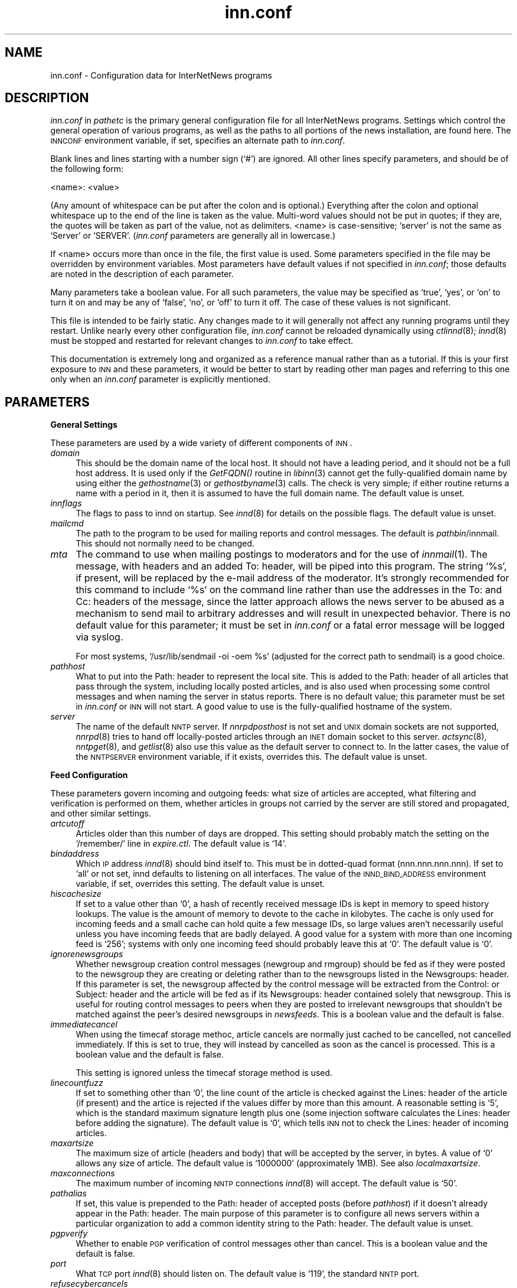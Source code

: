 .\" Automatically generated by Pod::Man version 1.01
.\" Thu Apr  6 00:07:55 2000
.\"
.\" Standard preamble:
.\" ======================================================================
.de Sh \" Subsection heading
.br
.if t .Sp
.ne 5
.PP
\fB\\$1\fR
.PP
..
.de Sp \" Vertical space (when we can't use .PP)
.if t .sp .5v
.if n .sp
..
.de Ip \" List item
.br
.ie \\n(.$>=3 .ne \\$3
.el .ne 3
.IP "\\$1" \\$2
..
.de Vb \" Begin verbatim text
.ft CW
.nf
.ne \\$1
..
.de Ve \" End verbatim text
.ft R

.fi
..
.\" Set up some character translations and predefined strings.  \*(-- will
.\" give an unbreakable dash, \*(PI will give pi, \*(L" will give a left
.\" double quote, and \*(R" will give a right double quote.  | will give a
.\" real vertical bar.  \*(C+ will give a nicer C++.  Capital omega is used
.\" to do unbreakable dashes and therefore won't be available.  \*(C` and
.\" \*(C' expand to `' in nroff, nothing in troff, for use with C<>
.tr \(*W-|\(bv\*(Tr
.ds C+ C\v'-.1v'\h'-1p'\s-2+\h'-1p'+\s0\v'.1v'\h'-1p'
.ie n \{\
.    ds -- \(*W-
.    ds PI pi
.    if (\n(.H=4u)&(1m=24u) .ds -- \(*W\h'-12u'\(*W\h'-12u'-\" diablo 10 pitch
.    if (\n(.H=4u)&(1m=20u) .ds -- \(*W\h'-12u'\(*W\h'-8u'-\"  diablo 12 pitch
.    ds L" ""
.    ds R" ""
.    ds C` `
.    ds C' '
'br\}
.el\{\
.    ds -- \|\(em\|
.    ds PI \(*p
.    ds L" ``
.    ds R" ''
'br\}
.\"
.\" If the F register is turned on, we'll generate index entries on stderr
.\" for titles (.TH), headers (.SH), subsections (.Sh), items (.Ip), and
.\" index entries marked with X<> in POD.  Of course, you'll have to process
.\" the output yourself in some meaningful fashion.
.if \nF \{\
.    de IX
.    tm Index:\\$1\t\\n%\t"\\$2"
.    .
.    nr % 0
.    rr F
.\}
.\"
.\" For nroff, turn off justification.  Always turn off hyphenation; it
.\" makes way too many mistakes in technical documents.
.hy 0
.if n .na
.\"
.\" Accent mark definitions (@(#)ms.acc 1.5 88/02/08 SMI; from UCB 4.2).
.\" Fear.  Run.  Save yourself.  No user-serviceable parts.
.bd B 3
.    \" fudge factors for nroff and troff
.if n \{\
.    ds #H 0
.    ds #V .8m
.    ds #F .3m
.    ds #[ \f1
.    ds #] \fP
.\}
.if t \{\
.    ds #H ((1u-(\\\\n(.fu%2u))*.13m)
.    ds #V .6m
.    ds #F 0
.    ds #[ \&
.    ds #] \&
.\}
.    \" simple accents for nroff and troff
.if n \{\
.    ds ' \&
.    ds ` \&
.    ds ^ \&
.    ds , \&
.    ds ~ ~
.    ds /
.\}
.if t \{\
.    ds ' \\k:\h'-(\\n(.wu*8/10-\*(#H)'\'\h"|\\n:u"
.    ds ` \\k:\h'-(\\n(.wu*8/10-\*(#H)'\`\h'|\\n:u'
.    ds ^ \\k:\h'-(\\n(.wu*10/11-\*(#H)'^\h'|\\n:u'
.    ds , \\k:\h'-(\\n(.wu*8/10)',\h'|\\n:u'
.    ds ~ \\k:\h'-(\\n(.wu-\*(#H-.1m)'~\h'|\\n:u'
.    ds / \\k:\h'-(\\n(.wu*8/10-\*(#H)'\z\(sl\h'|\\n:u'
.\}
.    \" troff and (daisy-wheel) nroff accents
.ds : \\k:\h'-(\\n(.wu*8/10-\*(#H+.1m+\*(#F)'\v'-\*(#V'\z.\h'.2m+\*(#F'.\h'|\\n:u'\v'\*(#V'
.ds 8 \h'\*(#H'\(*b\h'-\*(#H'
.ds o \\k:\h'-(\\n(.wu+\w'\(de'u-\*(#H)/2u'\v'-.3n'\*(#[\z\(de\v'.3n'\h'|\\n:u'\*(#]
.ds d- \h'\*(#H'\(pd\h'-\w'~'u'\v'-.25m'\f2\(hy\fP\v'.25m'\h'-\*(#H'
.ds D- D\\k:\h'-\w'D'u'\v'-.11m'\z\(hy\v'.11m'\h'|\\n:u'
.ds th \*(#[\v'.3m'\s+1I\s-1\v'-.3m'\h'-(\w'I'u*2/3)'\s-1o\s+1\*(#]
.ds Th \*(#[\s+2I\s-2\h'-\w'I'u*3/5'\v'-.3m'o\v'.3m'\*(#]
.ds ae a\h'-(\w'a'u*4/10)'e
.ds Ae A\h'-(\w'A'u*4/10)'E
.    \" corrections for vroff
.if v .ds ~ \\k:\h'-(\\n(.wu*9/10-\*(#H)'\s-2\u~\d\s+2\h'|\\n:u'
.if v .ds ^ \\k:\h'-(\\n(.wu*10/11-\*(#H)'\v'-.4m'^\v'.4m'\h'|\\n:u'
.    \" for low resolution devices (crt and lpr)
.if \n(.H>23 .if \n(.V>19 \
\{\
.    ds : e
.    ds 8 ss
.    ds o a
.    ds d- d\h'-1'\(ga
.    ds D- D\h'-1'\(hy
.    ds th \o'bp'
.    ds Th \o'LP'
.    ds ae ae
.    ds Ae AE
.\}
.rm #[ #] #H #V #F C
.\" ======================================================================
.\"
.IX Title "inn.conf 5"
.TH inn.conf 5 "INN 2.3" "2000-04-05" "InterNetNews Documentation"
.UC
.SH "NAME"
inn.conf \- Configuration data for InterNetNews programs
.SH "DESCRIPTION"
.IX Header "DESCRIPTION"
\&\fIinn.conf\fR in \fIpathetc\fR is the primary general configuration file for
all InterNetNews programs.  Settings which control the general operation
of various programs, as well as the paths to all portions of the news
installation, are found here.  The \s-1INNCONF\s0 environment variable, if set,
specifies an alternate path to \fIinn.conf\fR.
.PP
Blank lines and lines starting with a number sign (\f(CW\*(C`#\*(C'\fR) are ignored.  All
other lines specify parameters, and should be of the following form:
.PP
.Vb 1
\&    <name>: <value>
.Ve
(Any amount of whitespace can be put after the colon and is optional.)
Everything after the colon and optional whitespace up to the end of the
line is taken as the value.  Multi-word values should not be put in
quotes; if they are, the quotes will be taken as part of the value, not as
delimiters.  <name> is case-sensitive; \f(CW\*(C`server\*(C'\fR is not the same as
\&\f(CW\*(C`Server\*(C'\fR or \f(CW\*(C`SERVER\*(C'\fR.  (\fIinn.conf\fR parameters are generally all in
lowercase.)
.PP
If <name> occurs more than once in the file, the first value is used.
Some parameters specified in the file may be overridden by environment
variables.  Most parameters have default values if not specified in
\&\fIinn.conf\fR; those defaults are noted in the description of each
parameter.
.PP
Many parameters take a boolean value.  For all such parameters, the value
may be specified as \f(CW\*(C`true\*(C'\fR, \f(CW\*(C`yes\*(C'\fR, or \f(CW\*(C`on\*(C'\fR to turn it on and may be any
of \f(CW\*(C`false\*(C'\fR, \f(CW\*(C`no\*(C'\fR, or \f(CW\*(C`off\*(C'\fR to turn it off.  The case of these values is
not significant.
.PP
This file is intended to be fairly static.  Any changes made to it will
generally not affect any running programs until they restart.  Unlike
nearly every other configuration file, \fIinn.conf\fR cannot be reloaded
dynamically using \fIctlinnd\fR\|(8); \fIinnd\fR\|(8) must be stopped and restarted for
relevant changes to \fIinn.conf\fR to take effect.
.PP
This documentation is extremely long and organized as a reference manual
rather than as a tutorial.  If this is your first exposure to \s-1INN\s0 and
these parameters, it would be better to start by reading other man pages
and referring to this one only when an \fIinn.conf\fR parameter is explicitly
mentioned.
.SH "PARAMETERS"
.IX Header "PARAMETERS"
.Sh "General Settings"
.IX Subsection "General Settings"
These parameters are used by a wide variety of different components of
\&\s-1INN\s0.
.Ip "\fIdomain\fR" 4
.IX Item "domain"
This should be the domain name of the local host.  It should not have a
leading period, and it should not be a full host address.  It is used only
if the \fIGetFQDN()\fR routine in \fIlibinn\fR\|(3) cannot get the fully-qualified
domain name by using either the \fIgethostname\fR\|(3) or \fIgethostbyname\fR\|(3) calls.
The check is very simple; if either routine returns a name with a period
in it, then it is assumed to have the full domain name.  The default value
is unset.
.Ip "\fIinnflags\fR" 4
.IX Item "innflags"
The flags to pass to innd on startup.  See \fIinnd\fR\|(8) for details on the
possible flags.  The default value is unset.
.Ip "\fImailcmd\fR" 4
.IX Item "mailcmd"
The path to the program to be used for mailing reports and control
messages.  The default is \fIpathbin\fR/innmail.  This should not normally
need to be changed.
.Ip "\fImta\fR" 4
.IX Item "mta"
The command to use when mailing postings to moderators and for the use of
\&\fIinnmail\fR\|(1).  The message, with headers and an added To: header, will be
piped into this program.  The string \f(CW\*(C`%s\*(C'\fR, if present, will be replaced
by the e-mail address of the moderator.  It's strongly recommended for
this command to include \f(CW\*(C`%s\*(C'\fR on the command line rather than use the
addresses in the To: and Cc: headers of the message, since the latter
approach allows the news server to be abused as a mechanism to send mail
to arbitrary addresses and will result in unexpected behavior.  There is
no default value for this parameter; it must be set in \fIinn.conf\fR or a
fatal error message will be logged via syslog.
.Sp
For most systems, \f(CW\*(C`/usr/lib/sendmail \-oi \-oem %s\*(C'\fR (adjusted for the
correct path to sendmail) is a good choice.
.Ip "\fIpathhost\fR" 4
.IX Item "pathhost"
What to put into the Path: header to represent the local site.  This is
added to the Path: header of all articles that pass through the system,
including locally posted articles, and is also used when processing some
control messages and when naming the server in status reports.  There is
no default value; this parameter must be set in \fIinn.conf\fR or \s-1INN\s0 will
not start.  A good value to use is the fully-qualified hostname of the
system.
.Ip "\fIserver\fR" 4
.IX Item "server"
The name of the default \s-1NNTP\s0 server.  If \fInnrpdposthost\fR is not set and
\&\s-1UNIX\s0 domain sockets are not supported, \fInnrpd\fR\|(8) tries to hand off
locally-posted articles through an \s-1INET\s0 domain socket to this server.
\&\fIactsync\fR\|(8), \fInntpget\fR\|(8), and \fIgetlist\fR\|(8) also use this value as the default
server to connect to.  In the latter cases, the value of the \s-1NNTPSERVER\s0
environment variable, if it exists, overrides this.  The default value is
unset.
.Sh "Feed Configuration"
.IX Subsection "Feed Configuration"
These parameters govern incoming and outgoing feeds:  what size of
articles are accepted, what filtering and verification is performed on
them, whether articles in groups not carried by the server are still
stored and propagated, and other similar settings.
.Ip "\fIartcutoff\fR" 4
.IX Item "artcutoff"
Articles older than this number of days are dropped.  This setting should
probably match the setting on the \f(CW\*(C`/remember/\*(C'\fR line in \fIexpire.ctl\fR.
The default value is \f(CW\*(C`14\*(C'\fR.
.Ip "\fIbindaddress\fR" 4
.IX Item "bindaddress"
Which \s-1IP\s0 address \fIinnd\fR\|(8) should bind itself to.  This must be in
dotted-quad format (nnn.nnn.nnn.nnn).  If set to \f(CW\*(C`all\*(C'\fR or not set, innd
defaults to listening on all interfaces.  The value of the
\&\s-1INND_BIND_ADDRESS\s0 environment variable, if set, overrides this setting.
The default value is unset.
.Ip "\fIhiscachesize\fR" 4
.IX Item "hiscachesize"
If set to a value other than \f(CW\*(C`0\*(C'\fR, a hash of recently received message IDs
is kept in memory to speed history lookups.  The value is the amount of
memory to devote to the cache in kilobytes.  The cache is only used for
incoming feeds and a small cache can hold quite a few message IDs, so
large values aren't necessarily useful unless you have incoming feeds that
are badly delayed.  A good value for a system with more than one incoming
feed is \f(CW\*(C`256\*(C'\fR; systems with only one incoming feed should probably leave
this at \f(CW\*(C`0\*(C'\fR.  The default value is \f(CW\*(C`0\*(C'\fR.
.Ip "\fIignorenewsgroups\fR" 4
.IX Item "ignorenewsgroups"
Whether newsgroup creation control messages (newgroup and rmgroup) should
be fed as if they were posted to the newsgroup they are creating or
deleting rather than to the newsgroups listed in the Newsgroups: header.
If this parameter is set, the newsgroup affected by the control message
will be extracted from the Control: or Subject: header and the article
will be fed as if its Newsgroups: header contained solely that newsgroup.
This is useful for routing control messages to peers when they are posted
to irrelevant newsgroups that shouldn't be matched against the peer's
desired newsgroups in \fInewsfeeds\fR.  This is a boolean value and the
default is false.
.Ip "\fIimmediatecancel\fR" 4
.IX Item "immediatecancel"
When using the timecaf storage methoc, article cancels are normally just
cached to be cancelled, not cancelled immediately.  If this is set to
true, they will instead by cancelled as soon as the cancel is processed.
This is a boolean value and the default is false.
.Sp
This setting is ignored unless the timecaf storage method is used.
.Ip "\fIlinecountfuzz\fR" 4
.IX Item "linecountfuzz"
If set to something other than \f(CW\*(C`0\*(C'\fR, the line count of the article is
checked against the Lines: header of the article (if present) and the
artice is rejected if the values differ by more than this amount.  A
reasonable setting is \f(CW\*(C`5\*(C'\fR, which is the standard maximum signature length
plus one (some injection software calculates the Lines: header before
adding the signature).  The default value is \f(CW\*(C`0\*(C'\fR, which tells \s-1INN\s0 not to
check the Lines: header of incoming articles.
.Ip "\fImaxartsize\fR" 4
.IX Item "maxartsize"
The maximum size of article (headers and body) that will be accepted by
the server, in bytes.  A value of \f(CW\*(C`0\*(C'\fR allows any size of article.  The
default value is \f(CW\*(C`1000000\*(C'\fR (approximately 1MB).  See also
\&\fIlocalmaxartsize\fR.
.Ip "\fImaxconnections\fR" 4
.IX Item "maxconnections"
The maximum number of incoming \s-1NNTP\s0 connections \fIinnd\fR\|(8) will accept.  The
default value is \f(CW\*(C`50\*(C'\fR.
.Ip "\fIpathalias\fR" 4
.IX Item "pathalias"
If set, this value is prepended to the Path: header of accepted posts
(before \fIpathhost\fR) if it doesn't already appear in the Path: header.
The main purpose of this parameter is to configure all news servers within
a particular organization to add a common identity string to the
Path: header.  The default value is unset.
.Ip "\fIpgpverify\fR" 4
.IX Item "pgpverify"
Whether to enable \s-1PGP\s0 verification of control messages other than cancel.
This is a boolean value and the default is false.
.Ip "\fIport\fR" 4
.IX Item "port"
What \s-1TCP\s0 port \fIinnd\fR\|(8) should listen on.  The default value is \f(CW\*(C`119\*(C'\fR, the
standard \s-1NNTP\s0 port.
.Ip "\fIrefusecybercancels\fR" 4
.IX Item "refusecybercancels"
Whether to refuse all articles whose message IDs start with
\&\f(CW\*(C`<cancel.\*(C'\fR.  This message \s-1ID\s0 convention is widely followed by spam
cancellers, so the vast majority of such articles will be cancels of spam.
This check, if enabled, is done before the history check and the message
\&\s-1ID\s0 is not written to the history file.  This is a boolean value and the
default is false.
.Sp
This is a somewhat messy, inefficient, and inexact way of refusing spam
cancels.  A much better way is to ask all of your upstream peers to not
send to you any articles with \f(CW\*(C`cyberspam\*(C'\fR in the Path: header (usually
accomplished by having them mark \f(CW\*(C`cyberspam\*(C'\fR as an alias for your machine
in their feed configuration).  The filtering enabled by this parameter is
hard-coded; general filtering of message IDs can be done via the embedded
filtering support.
.Ip "\fIremembertrash\fR" 4
.IX Item "remembertrash"
By default, \fIinnd\fR\|(8) records rejected articles in history so that, if
offered the same article again, it can be refused before it is sent.  If
you wish to disable this behavior, set this to false.  This can cause a
substantial increase in the amount of bandwidth consumed by incoming news
if you have several peers and reject a lot of articles, so be careful with
it.  Even if this is set to true, \s-1INN\s0 won't log some rejected articles to
history if there's reason to believe the article might be accepted if
offered by a different peer, so there is usually no reason to set this to
false (although doing so can decrease the size of the history file).  This
is a boolean value and the default is true.
.Ip "\fIsourceaddress\fR" 4
.IX Item "sourceaddress"
Which local \s-1IP\s0 address to bind to for outgoing \s-1NNTP\s0 sockets (used by
\&\fIinnxmit\fR\|(8) among other programs).  This must be in dotted-quad format
(nnn.nnn.nnn.nnn).  If set to \f(CW\*(C`all\*(C'\fR or not set, the operating system will
choose the source \s-1IP\s0 address for outgoing connections.  The default value
is unset.
.Ip "\fIusecontrolchan\fR" 4
.IX Item "usecontrolchan"
Whether to handle control messages (other than cancel) in an external
program rather than internally in \fIinnd\fR\|(8).  Enabling this is highly
recommended, as \s-1INN\s0's internal control message handling can cause
performance problems and behaves very poorly under heavy load.  If you
want to enable this, you also must set up a channel feed to \fIcontrolchan\fR\|(8)
in \fInewsfeeds\fR\|(5) and ensure that the group \f(CW\*(C`control.cancel\*(C'\fR exists on your
server.  You may also have to do a few additional things to allow
controlchan to work correctly; see \fIcontrolchan\fR\|(8) for the details.  This
is a boolean value and the default is false.
.Ip "\fIverifycancels\fR" 4
.IX Item "verifycancels"
Set this to true to enable a simplistic check on all cancel messages,
attempting to verify (by simple header comparison) that the cancel message
is from the same person as the original post.  This can't be done if the
cancel arrives before the article does, and is extremely easy to spoof.
While this check may once have served a purpose, it's now essentially
security via obscurity, commonly avoided by abusers, and probably not
useful.  This is a boolean value, and the default is false.
.Ip "\fIwanttrash\fR" 4
.IX Item "wanttrash"
Set this to true if you want to file articles posted to unknown newsgroups
(newsgroups not in the \fIactive\fR file) into the \f(CW\*(C`junk\*(C'\fR newsgroup rather
than rejecting them.  This is sometimes useful for a transit news server
that needs to propagate articles in all newsgroups regardless if they're
carried locally.  This is a boolean value and the default is false.
.Ip "\fIwipcheck\fR" 4
.IX Item "wipcheck"
If \s-1INN\s0 is offered an article by a peer on one channel, it will return
deferral responses (code 436) to all other offers of that article for this
many seconds.  (After this long, if the peer that offered the article
still hasn't sent it, it will be accepted from other channels.)  The
default value is \f(CW\*(C`5\*(C'\fR and probably doesn't need to be changed.
.Ip "\fIwipexpire\fR" 4
.IX Item "wipexpire"
How long, in seconds, to keep track of message IDs offered on a channel
before expiring articles that still haven't been sent.  The default value
is \f(CW\*(C`10\*(C'\fR and probably doesn't need to be changed.
.Sh "Article Storage"
.IX Subsection "Article Storage"
These parameters affect how articles are stored on disk.
.Ip "\fIcnfscheckfudgesize\fR" 4
.IX Item "cnfscheckfudgesize"
If set to a value other than \f(CW\*(C`0\*(C'\fR, the claimed size of articles in \s-1CNFS\s0
cycbuffs is checked against \fImaxartsize\fR plus this value, and if larger,
the \s-1CNFS\s0 cycbuff is considered corrupt.  This can be useful as a sanity
check after a system crash, but be careful using this parameter if you
have changed \fImaxartsize\fR recently.  The default value is \f(CW\*(C`0\*(C'\fR.
.Ip "\fIenableoverview\fR" 4
.IX Item "enableoverview"
Whether to write out overview data for articles.  If set to false, \s-1INN\s0
will run much faster, but reading news from the system will be impossible
(the server will be for news transit only).  If this option is set to
true, \fIovmethod\fR must also be set.  This is a boolean value and the
default is true.
.Ip "\fIgroupbaseexpiry\fR" 4
.IX Item "groupbaseexpiry"
Whether to enable newsgroup-based expiry.  If set to false, article expiry
is done based on storage class of storing method.  If set to true (and
overview information is available), expiry is done by newsgroup name.
This effects the format of \fIexpire.ctl\fR.  This is a boolean value and the
default is true.
.Ip "\fImergetogroups\fR" 4
.IX Item "mergetogroups"
Whether to file all postings to \f(CW\*(C`to.*\*(C'\fR groups in the pseudonewsgroup
\&\f(CW\*(C`to\*(C'\fR.  If this is set to true, the newsgroup \f(CW\*(C`to\*(C'\fR must exist in the
\&\fIactive\fR file or \s-1INN\s0 will not start.  This is a boolean value and the
default is false.
.Ip "\fIovercachesize\fR" 4
.IX Item "overcachesize"
How many cache slots to reserve for open overview files.  If \s-1INN\s0 is
writing overview files (see \fIenableoverview\fR), \fIovmethod\fR is set to
\&\f(CW\*(C`tradindexed\*(C'\fR, and this is set to a value other than \f(CW\*(C`0\*(C'\fR, \s-1INN\s0 will keep
around and open that many recently written-to overview files in case more
articles come in for those newsgroups.  Every overview cache slot consumes
two file descriptors, so be careful not to set this value too high.  You
may be able to use the \f(CW\*(C`limit\*(C'\fR command to see how many open file
descriptors your operating system allows.  \fIinnd\fR\|(8) also uses an open file
descriptor for each incoming feed and outgoing channel or batch file, and
if it runs out of open file descriptors it may throttle and stop accepting
new news.  The default value is \f(CW\*(C`15\*(C'\fR (which is probably way too low if
you have a large number of file descriptors available).
.Sp
This setting is ignored unless \fIovmethod\fR is set to \f(CW\*(C`tradindexed\*(C'\fR.
.Ip "\fIovgrouppat\fR" 4
.IX Item "ovgrouppat"
If set, restricts the overview data stored by \s-1INN\s0 to only the newsgroups
matching this comma-separated list of wildmat expressions.  Newsgroups not
matching this setting may not be readable, and if \fIgroupbaseexpiry\fR is
set to true and the storage method for these newsgroups does not have
self-expire functionality, storing overview data will fail.  This is a
boolean value and the default is false.
.Ip "\fIovmethod\fR" 4
.IX Item "ovmethod"
Which overview storage method to use.  Currently supported values are
\&\f(CW\*(C`tradindexed\*(C'\fR, \f(CW\*(C`buffindexed\*(C'\fR, and \f(CW\*(C`ovdb\*(C'\fR.  There is no default value;
this parameter must be set if \fIenableoverview\fR is true (the default).
.RS 4
.Ip "\f(CW\*(C`buffindexed\*(C'\fR" 4
.IX Item "buffindexed"
Stores overview data and index information into buffers, which are
preconfigured files defined in \fIbuffinedexed.conf\fR.  \f(CW\*(C`buffindexed\*(C'\fR never
consumes additional disk space beyond that allocated to these buffers.
.Ip "\f(CW\*(C`tradindexed\*(C'\fR" 4
.IX Item "tradindexed"
Uses two files per newsgroup, one containing the overview data and one
containing the index.  Fast for readers, but slow to write to.
.Ip "\f(CW\*(C`ovdb\*(C'\fR" 4
.IX Item "ovdb"
Stores data into a Berkeley \s-1DB\s0 database.  See the \fIovdb\fR\|(5) man page.
.RE
.RS 4
.RE
.Ip "\fIstoreonxref\fR" 4
.IX Item "storeonxref"
If set to true, articles will be stored based on the newsgroup names in
the Xref: header rather than in the Newsgroups: header.  This affects what
the patterns in \fIstorage.conf\fR apply to.  The primary interesting effect
of setting this to true is to enable filing of all control messages
according to what storage class the control pseudogroups are filed in
rather than according to the newsgroups the control messages are posted
to.  This is a boolean value and the default is false.
.Ip "\fIuseoverchan\fR" 4
.IX Item "useoverchan"
Whether to create overview data \fIinnd\fR\|(8) internally through \fIlibstorage\fR\|(3).
If set to false, innd create overview data by itself.  If set to true,
innd does not create.  In the case, you need to run \fIoverchan\fR\|(8) by
creating entry in \fInewsfeeds\fR\|(5).  Setting to true may be useful, if innd
can not keep up with incoming feed and the bottle neck is creating overview
data within innd.  This is a boolean value and the default is false.
.Ip "\fIwireformat\fR" 4
.IX Item "wireformat"
Only used with the tradspool storage method, this says whether to write
articles in wire format.  Wire format means storing articles with \er\en at
the end of each line and with periods at the beginning of lines doubled,
the article format required by the \s-1NNTP\s0 protocol.  Articles stored in this
format are suitable for sending directly to a network connection without
requiring conversion, and therefore setting this to true can make the
server more efficient.  The primary reason not to set this is if you have
old existing software that looks around in the spool and doesn't
understand how to read wire format.  Storage methods other than tradspool
always store articles in wire format.  This is a boolean value and the
default is false.
.Ip "\fIxrefslave\fR" 4
.IX Item "xrefslave"
Whether to act as the slave of another server.  If set, \s-1INN\s0 attempts to
duplicate exactly the article numbering of the server feeding it by
looking at the Xref: header of incoming articles and assigning the same
article numbers to articles as was noted in the Xref: header from the
upstream server.  The result is that clients should be able to point at
either server interchangeably (using some load balancing scheme, for
example) and see the same internal article numbering.  Servers with this
parameter set should generally only have one upstream feed, and should
always have \fInnrpdposthost\fR set to hand locally posted articles off to
the master server.  This is a boolean value and the default is false.
.Sh "Reading"
.IX Subsection "Reading"
These parameters affect the behavior of \s-1INN\s0 for readers.  Most of them are
used by \fInnrpd\fR\|(8).  There are some special sets of settings that are broken
out separately after the initial alphabetized list.
.Ip "\fIallownewnews\fR" 4
.IX Item "allownewnews"
Whether to allow use of the \s-1NEWNEWS\s0 command by clients.  This command used
to put a heavy load on the server in older versions of \s-1INN\s0, but is now
reasonably efficient, at least if only one newsgroup is specified by the
client.  This is a boolean value and the default is true.
.Ip "\fIarticlemmap\fR" 4
.IX Item "articlemmap"
Whether to attempt to \fImmap()\fR articles.  Setting this to true will give
better performance on most systems, but some systems have problems with
\&\fImmap()\fR.  If this is set to false, articles will be read into memory before
being sent to readers.  This is a boolean value and the default is false.
.Ip "\fIclienttimeout\fR" 4
.IX Item "clienttimeout"
How long (in seconds) a client connection can be idle before it exits.
When setting this parameter, be aware that some newsreaders use the same
connection for reading and posting and don't deal well with the connection
timing out while a post is being composed.  If the system isn't having a
problem with too many long-lived connections, it may be a good idea to
increase this value to \f(CW\*(C`3600\*(C'\fR (an hour).  The default value is \f(CW\*(C`600\*(C'\fR
(ten minutes).
.Ip "\fInnrpdcheckart\fR" 4
.IX Item "nnrpdcheckart"
Whether \fInnrpd\fR\|(8) should check the existence of an article before listing
it as present in response to an \s-1NNTP\s0 command.  The primary use of this
setting is to prevent nnrpd from returning information about articles
which are no longer present on the server but which still have overview
data available.  Checking the existence of articles before returning
overview information slows down the overview commands, but reduces the
number of \*(L"article is missing\*(R" errors seen by the client.  This is a
boolean value and the default is true.
.Ip "\fInnrpperlauth\fR" 4
.IX Item "nnrpperlauth"
Whether to use the Perl hook in \fInnrpd\fR\|(8) to authenticate readers.  If this
is enabled, normal \fIreaders.conf\fR\|(5) authentication will not be used, and
instead the Perl hook will be called to authenticate connections.  This is
a boolean value and the default is false.
.Ip "\fInnrppythonauth\fR" 4
.IX Item "nnrppythonauth"
Whether to use the Python hook in \fInnrpd\fR\|(8) to authenticate readers.  If
this is enabled, normal \fIreaders.conf\fR\|(5) authentication will not be used,
and instead the python hook will be called to authenticate connections.
This is a boolean value and the default is false.
.Ip "\fInoreader\fR" 4
.IX Item "noreader"
Normally, \fIinnd\fR\|(8) will fork a copy of \fInnrpd\fR\|(8) for all incoming
connections from hosts not listed in \fIincoming.conf\fR.  If this parameter
is set to true, those connections will instead be rejected with a 502
error code.  This should be set to true for a transit-only server that
doesn't support readers, if nnrpd is being started out of inetd, or if
nnrpd is run in daemon mode.  This is a boolean value and the default is
false.
.Ip "\fIreaderswhenstopped\fR" 4
.IX Item "readerswhenstopped"
Whether to allow readers to connect even if the server is paused or
throttled.  This is only applicable if \fInnrpd\fR\|(8) is spawned from \fIinnd\fR\|(8)
rather than run out of inetd or in daemon mode.  This is a boolean value
and the default is false.
.Ip "\fIreadertrack\fR" 4
.IX Item "readertrack"
Whether to enable the tracking system for client reading and posting.  See
\&\fInnrpd.track\fR\|(5) for more information.  This is a boolean value and the
default is false.
.PP
\&\s-1INN\s0 has optional support for generating keyword information automatically
from article body text and putting that information in overview for the
use of clients that know to look for it.  The following parameters control
that feature.
.PP
This may be too slow if you're taking a substantial feed, and probably
will not be useful for the average news reader; enabling this is not
recommended unless you have some specific intention to take advantage of
it.
.Ip "\fIkeywords\fR" 4
.IX Item "keywords"
Whether the keyword generation support should be enabled.  This is a
boolean value and the default is false.
.Sp
\&\s-1FIXME:\s0 Currently, support for keyword generation is configured into \s-1INN\s0
semi-randomly (based on whether configure found the regex library); it
should be an option to configure and that option should be mentioned here.
.Ip "\fIkeyartlimit\fR" 4
.IX Item "keyartlimit"
Articles larger than this value in bytes will not have keywords generated
for them (since it would take too long to do so).  The default value is
\&\f(CW\*(C`100000\*(C'\fR (approximately 100KB).
.Ip "\fIkeylimit\fR" 4
.IX Item "keylimit"
Maximum number of bytes allocated for keyword data.  If there are more
keywords than will fit, separated by commas, into this many bytes, the
rest are discarded.  The default value is \f(CW\*(C`512\*(C'\fR.
.Ip "\fIkeymaxwords\fR" 4
.IX Item "keymaxwords"
Maximum number of keywords that will be generated for an article.  (The
keyword generation code will attempt to discard \*(L"noise\*(R" words, so the
number of keywords actually writen into the overview will usually be
smaller than this even if the maximum number of keywords is found.)  The
default value is \f(CW\*(C`250\*(C'\fR.
.Sh "Posting"
.IX Subsection "Posting"
These parameters are only used by \fInnrpd\fR\|(8), \fIinews\fR\|(1), and other programs
that accept or generate postings.  There are some special sets of settings
that are broken out separately after the initial alphabetized list.
.Ip "\fIaddnntppostingdate\fR" 4
.IX Item "addnntppostingdate"
Whether to add an NNTP-Posting-Date: header to all local posts.  This is a
boolean value and the default is true.
.Ip "\fIaddnntppostinghost\fR" 4
.IX Item "addnntppostinghost"
Whether to add an NNTP-Posting-Host: header to all local posts giving the
\&\s-1FQDN\s0 or \s-1IP\s0 address of the system from which the post was received.  This
is a boolean value and the default is true.
.Ip "\fIcheckincludedtext\fR" 4
.IX Item "checkincludedtext"
Whether to check local postings for the ratio of new to quoted text and
reject them if that ratio is under 50%.  Included text is recognized by
looking for lines beginning with \f(CW\*(C`>\*(C'\fR, \f(CW\*(C`|\*(C'\fR, or \f(CW\*(C`:\*(C'\fR.  This is a
boolean value and the default is false.
.Ip "\fIcomplaints\fR" 4
.IX Item "complaints"
The value of the X-Complaints-To: header added to all local posts.  The
default is the newsmaster's e-mail address.  (If the newsmaster, selected
at configure time and defaulting to \f(CW\*(C`usenet\*(C'\fR, doesn't contain \f(CW\*(C`@\*(C'\fR, the
address will consist of the newsmaster, a \f(CW\*(C`@\*(C'\fR, and the value of
\&\fIfromhost\fR.)
.Ip "\fIfromhost\fR" 4
.IX Item "fromhost"
Contains a domain used to construct e-mail addresses.  The address of the
local news administrator will be given as <user>@\fIfromhost\fR, where <user>
is the newsmaster user set at compile time (\f(CW\*(C`usenet\*(C'\fR by default).  This
setting will also be used by \fImailpost\fR\|(8) to fully qualify addresses and by
\&\fIinews\fR\|(1) to generate the Sender: header (and From: header if missing).
The value of the \s-1FROMHOST\s0 environment variable, if set, overrides this
setting.  The default is the fully-qualified domain name of the local
host.
.Ip "\fIlocalmaxartsize\fR" 4
.IX Item "localmaxartsize"
The maximum article size (in bytes) for locally posted articles.  Articles
larger than this will be rejected.  Also see \fImaxartsize\fR.  The default
value is \f(CW\*(C`1000000\*(C'\fR (approximately 1MB).
.Ip "\fImoderatormailer\fR" 4
.IX Item "moderatormailer"
The address to which to send submissions for moderated groups.  It is only
used if the \fImoderators\fR file doesn't exist, or if the moderated group to
which an article is posted is not matched by any entry in that file, and
takes the same form as an entry in the \fImoderators\fR file.  In most cases,
\&\f(CW\*(C`%s@moderators.isc.org\*(C'\fR is a good value for this parameter (\f(CW\*(C`%s\*(C'\fR is
expanded into a form of the newsgroup name).  See \fImoderators\fR\|(5) for more
details about the syntax.  The default is unset.  If this parameter isn't
set and an article is posted to a moderated group that does not have a
matching entry in the \fImoderators\fR file, the posting will be rejected
with an error.
.Ip "\fInnrpdauthsender\fR" 4
.IX Item "nnrpdauthsender"
Whether to generate a Sender: header based on reader authentication.  If
this parameter is set, a Sender: header will be added to local posts
containing the authenticated user name and the reader's hostname.  If this
is enabled but authentication does not return a username, the Sender:
header will be removed from all posts even if the poster includes one.
This is a boolean value and the default is false.
.Ip "\fInnrpdposthost\fR" 4
.IX Item "nnrpdposthost"
If set, \fInnrpd\fR\|(8) and \fIrnews\fR\|(1) will pass all locally posted articles to the
specified host rather than trying to inject them locally.  This should
always be set if \fIxrefslave\fR is true.  The default value is unset.
.Ip "\fInnrpdpostport\fR" 4
.IX Item "nnrpdpostport"
The port on the remote server to connect to to post when \fInnrpdposthost\fR
is used.  The default value is \f(CW\*(C`119\*(C'\fR.
.Ip "\fIorganization\fR" 4
.IX Item "organization"
What to put in the Organization: header if it is left blank by the poster.
The value of the \s-1ORGANIZATION\s0 environment variable, if set, overrides this
setting.  The default is unset, which tells \s-1INN\s0 not to insert an
Organization: header.
.Ip "\fIspoolfirst\fR" 4
.IX Item "spoolfirst"
If true, \fInnrpd\fR\|(8) will spool new articles rather than attempting to send
them to \fIinnd\fR\|(8).  If false, nnrpd will spool articles only if it receives
an error trying to send them to innd.  Setting this to true can be useful
if nnrpd must respond as fast as possible to the client; however, when
set, articles will not appear to readers until they are given to innd.
nnrpd won't do this; \f(CW\*(C`rnews \-U\*(C'\fR must be run periodically to take the
spooled articles and post them.  This is a boolean value and the default
is false.
.Ip "\fIstrippostcc\fR" 4
.IX Item "strippostcc"
Whether to strip To:, Cc:, and Bcc: headers out of all local posts via
\&\fInnrpd\fR\|(8).  The primary purpose of this setting is to prevent abuse of the
news server by posting to a moderated group and including To: or Cc:
headers in the post so that the news server will send the article to
arbitrary addresses.  \s-1INN\s0 now protects against this abuse in other ways
provided \fImta\fR is set to a command that includes \f(CW\*(C`%s\*(C'\fR and honors it, so
this is generally no longer needed.  This is a boolean value and the
default is false.
.PP
\&\fInnrpd\fR\|(8) has support for controlling high-volume posters via an
exponential backoff algorithm, as configured by the following parameters.
.PP
Exponential posting backoff works as follows:  News clients are indexed by
\&\s-1IP\s0 address (or username, see \fIbackoffauth\fR below).  Each time a post is
received from an \s-1IP\s0 address, the time of posting is stored (along with the
previous sleep time, see below).  After a configurable number of posts in
a configurable period of time, \fInnrpd\fR\|(8) will activate posting backoff and
begin to sleep for increasing periods of time before actually posting
anything.  Posts will still be accepted, but an increasingly reduced rate.
.PP
After backoff has been activated, the length of time to sleep is computed
based on the difference in time between the last posting and the current
posting.  If this difference is less than \fIbackoffpostfast\fR, the new
sleep time will be 1 + (previous sleep time * \fIbackoffk\fR).  If this
difference is less than \fIbackoffpostslow\fR but greater than
\&\fIbackoffpostfast\fR, then the new sleep time will equal the previous sleep
time.  If this difference is greater than \fIbackoffpostslow\fR, the new
sleep time is zero and posting backoff is deactivated for this poster.
.PP
Exponential posting backoff will not be enabled unless \fIbackoffdb\fR is set
and \fIbackoffpostfast\fR and \fIbackoffpostslow\fR are set to something other
than their default values.
.PP
Here are the parameters that control exponential posting backoff:
.Ip "\fIbackoffauth\fR" 4
.IX Item "backoffauth"
Whether to index posting backoffs by user rather than by source \s-1IP\s0
address.  You must be using authentication in \fInnrpd\fR\|(8) for a value of true
to have any meaning.  This is a boolean value and the default is false.
.Ip "\fIbackoffdb\fR" 4
.IX Item "backoffdb"
The path to a directory, writeable by the news user, that will contain the
backoff database.  There is no default for this parameter; you must
provide a path to an existing and writeable directory to enable
exponential backoff.
.Ip "\fIbackoffk\fR" 4
.IX Item "backoffk"
The amount to multiply the previous sleep time by if the user is still
posting too quickly.  A value of \f(CW\*(C`2\*(C'\fR will double the sleep time for each
excessive post.  The default value is \f(CW\*(C`1\*(C'\fR.
.Ip "\fIbackoffpostfast\fR" 4
.IX Item "backoffpostfast"
Postings from the same identity that arrive in less than this amount of
time (in seconds) will trigger increasing sleep time in the backoff
algorithm.  The default value is \f(CW\*(C`0\*(C'\fR.
.Ip "\fIbackoffpostslow\fR" 4
.IX Item "backoffpostslow"
Postings from the same identity that arrive in greater than this amount of
time (in seconds) will reset the backoff algorithm.  Another way to look
at this constant is to realize that posters will be allowed to post
86400/\fIbackoffpostslow\fR posts per day.  The default value is \f(CW\*(C`1\*(C'\fR.
.Ip "\fIbackofftrigger\fR" 4
.IX Item "backofftrigger"
This many postings are allowed before the backoff algorithm is triggered.
The default value is \f(CW\*(C`10000\*(C'\fR.
.Sh "Monitoring"
.IX Subsection "Monitoring"
These parameters control the behavior of \fIinnwatch\fR\|(8), the program that
monitors \s-1INN\s0 and informs the news administrator if anything goes wrong
with it.
.Ip "\fIdoinnwatch\fR" 4
.IX Item "doinnwatch"
Whether to start \fIinnwatch\fR\|(8) from rc.news.  This is a boolean value, and
the default is true.
.Ip "\fIinnwatchbatchspace\fR" 4
.IX Item "innwatchbatchspace"
Free space in \fIpathoutgoing\fR, in \fIinndf\fR\|(8) output units, at which \fIinnd\fR\|(8)
will be throttled by \fIinnwatch\fR\|(8), assuming a default \fIinnwatch.ctl\fR\|(5).  The
default value is \f(CW\*(C`800\*(C'\fR.
.Ip "\fIinnwatchlibspace\fR" 4
.IX Item "innwatchlibspace"
Free space in \fIpathdb\fR, in \fIinndf\fR\|(8) output units, at which \fIinnd\fR\|(8) will
be throttled by \fIinnwatch\fR\|(8), assuming a default \fIinnwatch.ctl\fR\|(5).  The
default value is \f(CW\*(C`25000\*(C'\fR.
.Ip "\fIinnwatchloload\fR" 4
.IX Item "innwatchloload"
Load average times 100 at \fIinnd\fR\|(8) will be restarted by \fIinnwatch\fR\|(8)
(undoing a previous pause or throttle), assuming a default
\&\fIinnwatch.ctl\fR\|(5).  The default value is \f(CW\*(C`1000\*(C'\fR.
.Ip "\fIinnwatchhiload\fR" 4
.IX Item "innwatchhiload"
Load average times 100 at which \fIinnd\fR\|(8) will be throttled by \fIinnwatch\fR\|(8),
assuming a default \fIinnwatch.ctl\fR\|(5).  The default value is \f(CW\*(C`2000\*(C'\fR.
.Ip "\fIinnwatchpauseload\fR" 4
.IX Item "innwatchpauseload"
Load average times 100 at which \fIinnd\fR\|(8) will be paused by \fIinnwatch\fR\|(8),
assuming a default \fIinnwatch.ctl\fR\|(5).  The default value is \f(CW\*(C`1500\*(C'\fR.
.Ip "\fIinnwatchsleeptime\fR" 4
.IX Item "innwatchsleeptime"
How long (in seconds) \fIinnwatch\fR\|(8) will sleep between each check of \s-1INN\s0.
The default value is \f(CW\*(C`600\*(C'\fR.
.Ip "\fIinnwatchspoolnodes\fR" 4
.IX Item "innwatchspoolnodes"
Free inodes in \fIpatharticles\fR at which \fIinnd\fR\|(8) will be throttled by
\&\fIinnwatch\fR\|(8), assuming a default \fIinnwatch.ctl\fR\|(5).  The default value is
\&\f(CW\*(C`200\*(C'\fR.
.Ip "\fIinnwatchspoolspace\fR" 4
.IX Item "innwatchspoolspace"
Free space in \fIpatharticles\fR and \fIpathoverview\fR, in \fIinndf\fR\|(8) output
units, at which \fIinnd\fR\|(8) will be throttled by \fIinnwatch\fR\|(8), assuming a
default \fIinnwatch.ctl\fR\|(5).  The default value is \f(CW\*(C`8000\*(C'\fR.
.Sh "Logging"
.IX Subsection "Logging"
These parameters control what information \s-1INN\s0 logs.
.Ip "\fIdocnfsstat\fR" 4
.IX Item "docnfsstat"
Whether to start \fIcnfsstat\fR\|(8) when \fIinnd\fR\|(8) is started.  cnfsstat will log
the status of all \s-1CNFS\s0 cycbuffs to syslog on a periodic basis.  This is a
boolean value and the default is false.
.Ip "\fIlogartsize\fR" 4
.IX Item "logartsize"
Whether the size of accepted articles (in bytes) should be written to the
article log file.  This is useful for flow rate statistics and is
recommended.  This is a boolean value and the default is true.
.Ip "\fIlogcancelcomm\fR" 4
.IX Item "logcancelcomm"
Set this to true to log \f(CW\*(C`ctlinnd cancel\*(C'\fR commands to syslog.  This is a
boolean value and the default is false.
.Ip "\fIlogcycles\fR" 4
.IX Item "logcycles"
How many old logs \fIscanlogs\fR\|(8) keeps.  \fIscanlogs\fR\|(8) is generally run by
\&\fInews.daily\fR\|(8) and will archive compressed copies of this many days worth
of old logs.  The default value is \f(CW\*(C`3\*(C'\fR.
.Ip "\fIlogipaddr\fR" 4
.IX Item "logipaddr"
Whether the verified name of the remote feeding host should be logged to
the article log for incoming articles rather than the last entry in the
Path: header.  The only reason to ever set this to false is due to some
interactions with \fInewsfeeds\fR flags; see \fInewsfeeds\fR\|(5) for more
information.  This is a boolean value and the default is true.
.Ip "\fIlogsitename\fR" 4
.IX Item "logsitename"
Whether the names of the sites to which accepted articles will be sent
should be put into the article log file.  This is useful for debugging and
statistics and can be used by \fInewsrequeue\fR\|(8).  This is a boolean value and
the default is true.
.Ip "\fInnrpdoverstats\fR" 4
.IX Item "nnrpdoverstats"
Whether nnrpd overview statistics should be logged via syslog.  This can
be useful for measuring overview performance.  This is a boolean value and
the default is false.
.Ip "\fInntpactsync\fR" 4
.IX Item "nntpactsync"
How many articles to process on an incoming channel before logging the
activity.  The default value is \f(CW\*(C`200\*(C'\fR.
.Sp
\&\s-1FIXME:\s0 This is a rather unintuitive name for this parameter.
.Ip "\fInntplinklog\fR" 4
.IX Item "nntplinklog"
Whether to put the storage \s-1API\s0 token for accepted articles (used by
nntplink) in the article log.  This is a boolean value and the default is
false.
.Ip "\fIstatus\fR" 4
.IX Item "status"
How frequently (in seconds) \fIinnd\fR\|(8) should write out a status report.  The
report is written to \fIpathlog\fR/inn.status.  If this is set to \f(CW\*(C`0\*(C'\fR or
\&\f(CW\*(C`false\*(C'\fR, status reporting is disabled.  The default value is \f(CW\*(C`0\*(C'\fR.
.Ip "\fItimer\fR" 4
.IX Item "timer"
How frequently (in seconds) \fIinnd\fR\|(8) should report performance timings to
syslog.  If this is set to \f(CW\*(C`0\*(C'\fR or \f(CW\*(C`false\*(C'\fR, performance timing is
disabled.  Enabling this is highly recommended, and \fIinnreport\fR\|(8) can
produce a nice summary of the timings.  The default value is \f(CW\*(C`0\*(C'\fR.
.Sh "System Tuning"
.IX Subsection "System Tuning"
The following parameters can be modified to tune the low-level operation
of \s-1INN\s0.  In general, you shouldn't need to modify any of them except
possibly \fIrlimitnofile\fR unless the server is having difficulty.
.Ip "\fIbadiocount\fR" 4
.IX Item "badiocount"
How many read or write failures until a channel is put to sleep or
closed.  The default value is \f(CW\*(C`5\*(C'\fR.
.Ip "\fIblockbackoff\fR" 4
.IX Item "blockbackoff"
Each time an attempted write returns \s-1EAGAIN\s0 or \s-1EWOULDBLOCK\s0, \fIinnd\fR\|(8) will
wait for an increasing number of seconds before trying it again.  This is
the multiplier for the sleep time.  If you're having trouble with channel
feeds not keeping up, it may be good to change this value to \f(CW\*(C`2\*(C'\fR or \f(CW\*(C`3\*(C'\fR,
since then when the channel fills \s-1INN\s0 will try again in a couple of
seconds rather than waiting two minutes.  The default value is \f(CW\*(C`120\*(C'\fR.
.Ip "\fIchaninacttime\fR" 4
.IX Item "chaninacttime"
The time (in seconds) to wait between noticing inactive channels.  The
default value is \f(CW\*(C`600\*(C'\fR.
.Ip "\fIchanretrytime\fR" 4
.IX Item "chanretrytime"
How many seconds to wait before a channel restarts.  The default value is
\&\f(CW\*(C`300\*(C'\fR.
.Ip "\fIicdsynccount\fR" 4
.IX Item "icdsynccount"
How many article writes between updating the active and history files.
The default value is \f(CW\*(C`10\*(C'\fR.
.Ip "\fImaxforks\fR" 4
.IX Item "maxforks"
How many times to attempt a \fIfork\fR\|(2) before giving up.  The default value
is 10.
.Ip "\fInicekids\fR" 4
.IX Item "nicekids"
If set to anything other than \f(CW\*(C`0\*(C'\fR, all child processes of \fIinnd\fR\|(8) will
have this \fInice\fR\|(2) value.  This is usually used to give all child processes
of \fIinnd\fR\|(8) a lower priority (higher nice value) so that \fIinnd\fR\|(8) can get
the lion's share of the \s-1CPU\s0 when it needs it.  The default value is \f(CW\*(C`4\*(C'\fR.
.Ip "\fInicenewnews\fR" 4
.IX Item "nicenewnews"
If set to anything greater than \f(CW\*(C`0\*(C'\fR, all \fInnrpd\fR\|(8) processes that receive
and process a \s-1NEWNEWS\s0 command will \fInice\fR\|(2) themselves to this value
(giving other nnrpd processes a higher priority).  The default value is
\&\f(CW\*(C`0\*(C'\fR.  Note that this value will be ignored if set to a lower value than
\&\fInicennrpd\fR (or \fInicekids\fR if \fInnrpd\fR\|(8) is spawned from \fIinnd\fR\|(8)).
.Ip "\fInicennrpd\fR" 4
.IX Item "nicennrpd"
If set to anything greater than \f(CW\*(C`0\*(C'\fR, all \fInnrpd\fR\|(8) processes will \fInice\fR\|(1)
themselves to this value.  This gives other news processes a higher
priority and can help \fIoverchan\fR\|(8) keep up with incoming news (if that's
the object, be sure \fIoverchan\fR\|(8) isn't also set to a lower priority via
\&\fInicekids\fR).  The default value is \f(CW\*(C`0\*(C'\fR, which will cause \fInnrpd\fR\|(8)
processes spawned from \fIinnd\fR\|(8) to use the value of \fInicekids\fR and
\&\fInnrpd\fR\|(8) run as a daemon to use the system default priority.  Note that
for \fInnrpd\fR\|(8) processes spawned from \fIinnd\fR\|(8), this value will be ignored if
set to a value lower than \fInicekids\fR.
.Ip "\fIpauseretrytime\fR" 4
.IX Item "pauseretrytime"
Wait for this many seconds before noticing inactive channels.  The default
value is \f(CW\*(C`300\*(C'\fR.
.Ip "\fIpeertimeout\fR" 4
.IX Item "peertimeout"
How long (in seconds) an \fIinnd\fR\|(8) incoming channel may be inactive before
innd closes it.  The default value is \f(CW\*(C`3600\*(C'\fR (an hour).
.Ip "\fIrlimitnofile\fR" 4
.IX Item "rlimitnofile"
The maximum number of file descriptors that \fIinnd\fR\|(8) or \fIinnfeed\fR\|(8) can have
open at once.  If \fIinnd\fR\|(8) or \fIinnfeed\fR\|(8) attempts to open more file
descriptors than this value, it is possible the program may throttle or
otherwise suffer reduced functionality.  The number of open file
descriptors is roughly the maximum number of incoming feeds and outgoing
batches for \fIinnd\fR\|(8) and the number of outgoing streams for \fIinnfeed\fR\|(8).  If
this parameter is set to a negative value, the default limit of the
operating system will be used; this will normally be adequate on systems
other than Solaris.  Nearly all operating systems have some hard maximum
limit beyond which this value cannot be raised, usually either 128, 256,
or 1024.  The default value of this parameter is \-1.  Setting it to 256 on
Solaris systems is highly recommended.
.Sh "Paths and File Names"
.IX Subsection "Paths and File Names"
.Ip "\fIpatharchive\fR" 4
.IX Item "patharchive"
Where to store archived news.  The default value is \fIpathspool\fR/archive.
.Ip "\fIpatharticles\fR" 4
.IX Item "patharticles"
The path to where the news articles are stored (for storage methods other
than \s-1CNFS\s0).  The default value is \fIpathspool\fR/spool.
.Ip "\fIpathbin\fR" 4
.IX Item "pathbin"
The path to the news binaries.  The default value is \fIpathnews\fR/bin.
.Ip "\fIpathcontrol\fR" 4
.IX Item "pathcontrol"
The path to the files that handle control messages.  If you are using
\&\fIcontrolchan\fR\|(8) (\fIusecontrolchan\fR is set), the code for handling each
separate type of control message is located here.  If you are using \s-1INN\s0's
built-in control message handling, each executable file in this directory
represents a handler for the Control: message with the same name as that
file.  Be very careful what you put in this directory executable, as it
can potentially be a severe security risk.  The default value is
\&\fIpathbin\fR/control.
.Ip "\fIpathdb\fR" 4
.IX Item "pathdb"
The path to the database files used and updated by the server (currently,
active, active.times, history and its indices, and newsgroups).  The
default value is \fIpathnews\fR/db.
.Ip "\fIpathetc\fR" 4
.IX Item "pathetc"
The path to the news configuration files.  The default value is
\&\fIpathnews\fR/etc.
.Ip "\fIpathfilter\fR" 4
.IX Item "pathfilter"
The path to the Perl, Tcl, and Python filters.  The default value is
\&\fIpathbin\fR/filter.
.Ip "\fIpathhttp\fR" 4
.IX Item "pathhttp"
Where any \s-1HTML\s0 files (such as periodic status reports) are placed.  If the
news reports should be available in real-time on the web, the files in
this directory should be served by a web server.  The default value is
the value of \fIpathlog\fR.
.Ip "\fIpathincoming\fR" 4
.IX Item "pathincoming"
Location where incoming batched news is stored.  The default value is
\&\fIpathspool\fR/incoming.
.Ip "\fIpathlog\fR" 4
.IX Item "pathlog"
Where the news log files are written.  The default value is
\&\fIpathnews\fR/log.
.Ip "\fIpathnews\fR" 4
.IX Item "pathnews"
The home directory of the news user and usually the root of the news
hierarchy.  There is no default; this parameter must be set in \fIinn.conf\fR
or \s-1INN\s0 will refuse to start.
.Ip "\fIpathoutgoing\fR" 4
.IX Item "pathoutgoing"
Default location for outgoing feed files.  The default value is
\&\fIpathspool\fR/outgoing.
.Ip "\fIpathoverview\fR" 4
.IX Item "pathoverview"
The path to news overview files.  The default value is
\&\fIpathspool\fR/overview.
.Ip "\fIpathrun\fR" 4
.IX Item "pathrun"
The path to files required while the server is running and run-time state
information.  This includes lock files and the sockets for communicating
with \fIinnd\fR\|(8).  This directory and the control sockets in it should be
protected from unprivileged users other than the news user.  The default
value is \fIpathnews\fR/run.
.Ip "\fIpathspool\fR" 4
.IX Item "pathspool"
The root of the news spool hierarchy.  This used mostly to set the
defaults for other parameters, and to determine the path to the backlog
directory for \fIinnfeed\fR\|(8).  The default value is \fIpathnews\fR/spool.
.Ip "\fIpathtmp\fR" 4
.IX Item "pathtmp"
Where \s-1INN\s0 puts temporary files.  For security reasons, this is not the
same as the system temporary files directory (\s-1INN\s0 creates a lot of
temporary files with predictable names and does not go to particularly
great lengths to protect against symlink attacks and the like; this is
safe provided that normal users can't write into its temporary
directory).  It must be on the same partition as \fIpathincoming\fR for
\&\fIrnews\fR\|(1) to work correctly.  The default value is set at configure time
and defaults to \fIpathnews\fR/tmp.
.SH "EXAMPLE"
.IX Header "EXAMPLE"
Here is a very minimalist example that only sets those parameters that are
required.
.PP
.Vb 4
\&    mta:                /usr/lib/sendmail -oi -oem %s
\&    ovmethod:           tradindexed
\&    pathhost:           news.example.com
\&    pathnews:           /usr/local/news
.Ve
For a more comprehensive example, see the sample \fIinn.conf\fR distributed
with \s-1INN\s0 and installed as a starting point; it contains all of the default
values for reference.
.SH "HISTORY"
.IX Header "HISTORY"
Written by Rich \f(CW$alz\fR <rsalz@uunet.uu.net> for InterNetNews and since
modified, updated, and reorganized by innumerable other people.
.PP
$Id$
.SH "SEE ALSO"
.IX Header "SEE ALSO"
\&\fIinews\fR\|(1), \fIinnd\fR\|(8), \fIinnwatch\fR\|(8), \fInnrpd\fR\|(8), \fIrnews\fR\|(1).
.PP
Nearly every program in \s-1INN\s0 uses this file to one degree or another.  The
above are just the major and most frequently mentioned ones.

